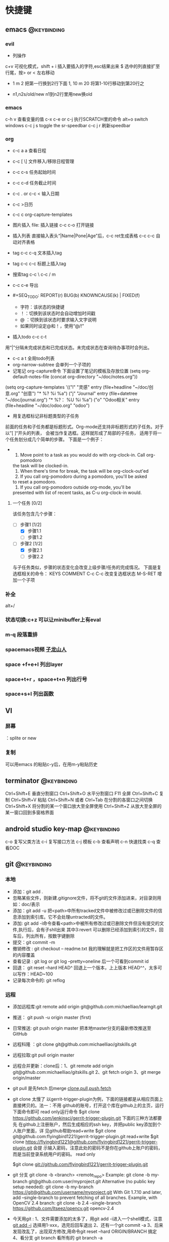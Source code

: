 #+TAGS:
* 快捷键
** emacs                                                                        :@keybinding:
*** evil
 + 列操作
 c+v 可视化模式，shift + i 插入要插入的字符,esc结果出来
 $ 选中的列直接扩至行尾，按> or < 左右移动
 + 1 m 2 把第一行换到2行下面
  1, 10 m 20 将第1-10行移动到第20行之
+ n1,n2s/old/new n1到n2行里用new换old
***  emacs
   c-h v 查看变量的值
   c-x c-e or c-j 执行SCRATCH里的命令
   alt+o switch windows
   c-c j s  toggle the sr-speedbar
   c-c j r  刷新speedbar
*** org
+ c-c a a  查看日程
+ c-c [ \] 文件移入/移除日程管理
+ c-c c-s 任务起始时间
+ c-c c-d 任务截止时间
+ c-c . or c-c < 输入日期
+ c-c >日历
+ c-c c org-capture-templates
+ 图片插入 file:     插入链接 c-c c-o 打开链接
+ 插入列表 直接输入表头“|Name|Pone|Age”后，c-c ret生成表格 c-c c-c 自动对齐表格
+ tag c-c c-q 文本插入tag
+ tag c-c c-c 标题上插入tag
+ 搜索tag c-c \ c-c / m
+ c-c c-e 导出
+ #+SEQ_TODO: REPORT(r) BUG(b) KNOWNCAUSE(k) | FIXED(f)
  #+SEQ_TODO: TODO(T!) | DONE(D@)3  CANCELED(C@/!) 
  - 字符：该状态的快捷键
  - ！：切换到该状态时会自动增加时间戳
  - @ ：切换到该状态时要求输入文字说明
  - 如果同时设定@和！，使用“@/!”
+ 插入todo c-c c-t

用“|”分隔未完成状态和已完成状态。未完成状态在查询待办事项时会列出。 
+ c-c a t 全局todo列表
+ org-narrow-subtree 会单列一个子项的
+ 记笔记 org-capture命令 下面设置了笔记的模板及存放位置
 (setq org-default-notes-file (concat org-directory "~/doc/notes.org"))
(setq org-capture-templates
      '(("l" "灵感" entry (file+headline "~/doc/创意.org" "创意")
         "* %?\n  %i\n  %a")
        ("j" "Journal" entry (file+datetree "~/doc/journal.org")
         "* %?\n输入于： %U\n  %i\n  %a")
        ("o" "Odoo相关" entry (file+headline "~/doc/odoo.org" "odoo")
 
+ 用复选框标记非标题类型的子任务
前面的任务和子任务都是标题形式。Org-mode还支持非标题形式的子任务。对于以”[ ]“开头的列表， 会被当作复选框。这样就形成了局部的子任务， 适用于将一个任务划分成几个简单的步骤。 下面是一个例子：
+  
   1. Move point to a task as you would do with org-clock-in. Call org-pomodoro
   the task will be clocked-in.
   2. When there's time for break, the task will be  org-clock-out'ed
   3. If you call org-pomodoro during a pomodoro, you'll be asked
   to reset a pomodoro.
   4. If you call org-pomodoro outside org-mode, you'll be
   presented with list of recent tasks, as C-u org-clock-in would.

**** 一个任务 [0/2]
该任务包含几个步骤：
- [-] 步骤1 [1/2]
  - [X] 步骤1.1
  - [ ] 步骤1.2
- [-] 步骤2 [1/2]
  - [X] 步骤2.1
  - [ ] 步骤2.2

与子任务类似，步骤的状态变化会改变上级步骤/任务的完成情况。 下面是复选框相关的命令：
  KEYS	COMMENT
C-c C-c 	改变复选框状态
M-S-RET 	增加一个子项   

*** 补全
   alt+/
*** 状态切换:c+z 可以让minibuffer上有eval
*** m-q 段落重排 
*** spacemacs视频 [[http://v.youku.com/v_show/id_XMTI1NzQxMzkzNg==.html][子龙山人]]
*** space +f+e+l 列出layer
*** space+t+r ，space+t+n 列出行号
*** space+s+l 列出函数 
** VI
*** 屏幕
 ：splite or new 
*** 复制
   可以用emacs 的粘贴c-y后，在用m-y粘贴历史

** terminator                                                                   :@keybinding:
 Ctrl+Shift+E    垂直分割窗口
Ctrl+Shift+O    水平分割窗口
    F11         全屏
Ctrl+Shift+C    复制
Ctrl+Shift+V    粘贴
Ctrl+Shift+N    或者 Ctrl+Tab 在分割的各窗口之间切换
Ctrl+Shift+X    将分割的某一个窗口放大至全屏使用
Ctrl+Shift+Z    从放大至全屏的某一窗口回到多窗格界面

** android studio key-map                                                       :@keybinding:
   c-o 复写父类方法
   c-i 复写接口方法
   c-j 模板
   c-b 查看声明
   c-n 快速找类
   c-q 查看DOC
** git                                                                          :@keybinding:
*** 本地
 + 添加：git add .
 + 忽略某些文件，则新建.gitignore文件，将不git的文件添加进来，对目录则用如：doc/表示
 + 添加：git add -u 把<path>中所有tracked文件中被修改过或已删除文件的信息添加到索引库。它不会处理untracted的文件。
 + 添加: git add -i命令查看<path>中被所有修改过或已删除文件但没有提交的文件,执行后，会有子shll出来
         其中3:revert 可以删除已经添加到索引的文件，回车后，列出所有，按数字键删除
 + 提交：git commit -m
 + 撤销修改 : git checkout -- readme.txt 我的理解就是把工作区的文件用暂存区的内容覆盖
 + 查看记录 : git log or git log --pretty=oneline 后一个可看到commit id
 + 回退： git reset --hard HEAD^ 回退上一个版本，上上版本 HEAD^^，太多可以写作：HEAD~100
 + 记录每次命令的: git reflog
*** 远程
 + 添加远程库:git remote add origin git@github.com:michaelliao/learngit.git
 + 推送： git push -u origin master  (first)
 + 日常推送: git push origin master 把本地master分支的最新修改推送至GitHub
 + 远程科隆 ：git clone git@github.com:michaelliao/gitskills.git
 + 远程拉取:git pull origin master
 + 远程合并更新：clone后：1、git remote add origin  git@github.com:michaelliao/gitskills.git
                      2、git fetch origin
                      3、git merge origin/master
 + git pull 是先fetch 后merge
   [[http://www.ruanyifeng.com/blog/2014/06/git_remote.html][clone,pull,push,fetch]]
 + git clone 太慢了 
        以gerrit-trigger-plugin为例，下面的链接都是从相应页面上直接拷贝的。法一：不用
        github的账号，打开这个库在github上的主页，运行下面命令即可
        read only运行命令
        $git clone https://github.com/jenkinsci/gerrit-trigger-plugin.git
        下面的三种方法都要先
        在github上注册账户，然后生成相应的ssh key，并把public key添加到个人账户里面，详
        见github帮助read+write $git clone
        git@github.com:flyingbird1221/gerrit-trigger-plugin.git read+write $git clone
        https://flyingbird1221@github.com/flyingbird1221/gerrit-trigger-plugin.git 会提
        示输入密码，注意此处的密码不是你在github上账户的密码，而是当前登录系统用户的密码。
        read only

        $git clone git://github.com/flyingbird1221/gerrit-trigger-plugin.git

 + git 分支
        git clone -b <branch> <remote_repo>
        Example:
        git clone -b my-branch git@github.com:user/myproject.git
        Alternative (no public key setup needed):
        git clone -b my-branch https://git@github.com/username/myproject.git
        With Git 1.7.10 and later, add --single-branch to prevent fetching of all
        branches. Example, with OpenCV 2.4 branch:
        git clone -b 2.4 --single-branch https://github.com/Itseez/opencv.git opencv-2.4  
+ 今天用git :
   1、文件需要添加的太多了，用git add -i进入一个shell模式，注意[[http://www.cnblogs.com/mengdd/archive/2013/04/11/3013843.html][git add -i]]  选择用1-xxx，选完后回车退出
   2、还有一个git commit -a
   3、后来发现改乱了，出现双方修改,用命令git reset --hard ORIGIN/BRANCH 搞定
   4、看分支 git branch 看所有的 git branch -a
*** 分支 :
 + 创建分支 : git branch branchname
 + 切换分支 : git checkout branchname (相当于把HEAD指针指向新分支)
 + 上两条命令等价于一条命令: git checkout -b branchname
 + 查看分支 :git branch
 + 合并分支: 切换回主分支后,git merge branchname
 + 删除分支 :git branch -d branchname 
* TODO 日程
** odoo 安排
*** TODO 会计管理
    - State "TODO"       from "STARTED"    [2015-06-18 Thu 08:40]
    - State "STARTED"    from "DONE"       [2015-06-18 Thu 08:40]
    - State "DONE"       from "WAITING"    [2015-06-18 Thu 08:40]
    - State "DONE"       from "WAITING"    [2015-06-18 Thu 08:39]
    - State "DONE"       from "STARTED"    [2015-06-16 Tue 11:25]
    - State "TODO"       from "STARTED"    [2015-06-16 Tue 11:25]
    - State "STARTED"    from "DONE"       [2015-06-16 Tue 11:14]
    - State "DONE"       from "STARTED"    [2015-06-16 Tue 11:14]
    - State "TODO"       from "WAITING"    [2015-06-16 Tue 11:13]
    - State "TODO"       from ""           [2015-06-16 Tue 09:56]
*** DONE 产品属性管理（看视频） 
    CLOSED: [2015-06-17 Wed 08:30]
    - State "DONE"       from ""           [2015-06-17 Wed 08:30]
*** DONE 观看开发视频
CLOSED: [2015-07-22 三 14:51]
    - State "TODO"       from ""           [2015-06-18 Thu 08:33]
*** DONE 配置好开发环境
CLOSED: [2015-07-22 三 14:51]
*** DONE 看界面开发视频 优酷上
CLOSED: [2015-07-22 三 20:42] DEADLINE: <2015-07-22 三> SCHEDULED: <2015-07-22 三>
*** DONE 会计管理内容
CLOSED: [2015-07-26 日 21:51] SCHEDULED: <2015-07-25 六>
**** 数据导入导出
**** 工资发放
*** TODO 生产成本核算
DEADLINE: <2015-07-24 五> SCHEDULED: <2015-07-23 四>
*** TODO 安装客户端
*** TODO 看开发教程                                                :odoo开发:
* machinglearning
*** adaboost
**** DONE 马群预测 
     CLOSED: [2015-06-18 Thu 08:38]
     - State "DONE"       from "STARTED"    [2015-06-18 Thu 08:38]
     - State "TODO"       from ""           [2015-06-17 Wed 08:31]
* task
** DONE 下载太极拳24式视频 
CLOSED: [2015-07-22 三 19:53] DEADLINE: <2015-07-22 三>
** DONE 搜mpr_jit模块到底装没 
CLOSED: [2015-07-28 二 14:35] SCHEDULED: <2015-07-25 六> 改名了:procurement_jit
** DONE 搜搜odoo仓库管理员的设置 <2015-07-29 三> 库位设置里好像有，没有测试
CLOSED: [2015-07-29 三 21:08]
** TODO 搞清楚生产计划到底怎么样制定 <2015-07-30 四>  
** TODO 搜搜odoo中报表怎么做，youtube上已经搞了两个，看看<2015-07-30 四>
** TODO 看看生产完后的良率咋弄
**  
* 机器学习
** 常用python 语句
*** 字典、列表排序方法 
    sortedClassCount = sorted(classCount.iteritems(),\
                              key = operator.itemgetter(1),reverse = True)
*** 定义了1个二维数组，
    returnVect = zeros((1,1024))
   如果定义一个一维数组则用：zeros(1024)
* 工作
** 工作
*** 授课 
*** 杂项
**** DONE 杨院长的两访两创活动
     CLOSED: [2015-06-18 Thu 09:31] DEADLINE: <2015-06-18 Thu>
     - State "DONE"       from "TODO"       [2015-06-18 Thu 09:31]
     - State "TODO"       from ""           [2015-06-18 Thu 08:34]
       
       
*** odoo                                                             :odoo应用:
**** 期初库存建立可用盘点库位                              
**** 物料清单中Manufacturing Efficiency或者product efficiency指的是良品率
**** Manufacturing中的属性是为选择bOM
**** 生产成本核算
a）成本计算方法，产品成本计算方法有，完全成本法、变动成本法和制造成本法。我国企
业会计准则规定，企业产品成本计算采用制造成本法。制造成本法计算产品和存货成本时，
成本只包括直接材料、直接工资和制造费用，管理费用、销售费用、财务费用作为期间费用
处理，在发生期内列入当期损益，作为产品销售利润的扣除。

b）产品成本项目分类，成本成本项目一般分为直接材料费、直接人工费、制造费用。直接
材料费是产品的直接原材料费用，直接人工费是生产工人的工资、福利等费用，制造费用是
为组织和管理产品生产而发生的各种费用，包括生产管理人员工资福利、厂房租赁费、设备
折旧费、维修费、水电煤等。直接材料费和直接人工费直接归集到产品作为产品成本，但制
造费用是间接成本，不能直接归集到某一个产品。制造费用的成本核算，通常做法是，先按
费用发生的地点归集，再按一定的方法分摊到各成本计算对象。

c）可变制造费用和固定制造费用，在制造费用中，和产量直接相关的费用，如燃料、电费
等，叫可变制造费，与产量无关的制造费用，如管理人员工资、房租等，叫固定制造费用。

在OpenERP中，支持生产成本计算的设置在工作中心（Work Center）中。工作中心定义了标
准人时成本和标准机时成本：

每周期加工数量（Capacity per Cycle）：只改WC每个周期可完成的产品数量。

每周期小时数（Time for 1 cycle (hour)）：该WC运行一个周期需要的时间（小时）。

生产准备时间（Time before prod.）：启动WC开始生产所需要的时间。

生产清理时间（Time after prod.）：WC运行结束需要的清理时间。

小时成本（Cost per hour）：该工作中心每小时的费用，可在此设置直接人工费。

小时成本科目（Hour Account）：工单完工时，系统将算出的小时成本记录到该科目，是成
本会计科目，可以任意设定。

周期成本（Cost per cycle）：该工作中心运行一个周期的费用，可在此设置可变动制造费
用。

周期成本科目（Cycle Account）：工单完工时，系统将算出的周期成本记录到该科目，是
成本会计科目，可以任意设定。

总账科目（General Account）：财务会计科目，通常是“制造费用”科目。

例如，某WC一个周期生产100件，每个周期4小时，每小时成本100元，每周期成本200元。该
WC上的某工单要求生产1000件产品。则工单完工时，系统自动计算该工单的小时成本为：

1000 / 100 = 10 周期，10 * 4 = 40小时，40 * 100 = 4000元。

自动计算该工单的周期成本为：10 * 200 = 2000元。

一个生产订单通常包含多个工单，系统自动计算并记录每个工单的费用。生产订单完工后，
成本会计查找系统记录的工单费用、采购或生产出库记录的直接材料费用、分摊的固定制造
费用等，核算出该订单或该批产品的成本。系统不直接支持产品成本核算，但记录生产中发
生的基本费用，辅助成本会计成本核算。
1）Product的提前期

Customer Lead Time（sale_delay）：客户提前期，指SO确认到向客户发货的天数，由于销
售数量不同该时间也不同，因此，这里是一个平均时间。

Manufacturing Lead Time（produce_delay）：生产提前期，指该产品从生产下单到生产完
工的天数，由于生产数量不同，该时间也不同，因此，这里是一个平均时间。这个时间必须
包含其子部件的produce_delay，以及其零部件的采购提前期。OpenERP没有提供根据其BoM
表及各零件的采购提前期自动计算这个时间的功能。这个时间必须预先计算好，而后恰当设
置。

Delivery Lead Time(seller_delay)：指该产品采购下单到采购收货的天数，因为不同供应
商，这个时间不同，因此这个时间是针对供应商而设的。又由于采购数量不同，这个时间也
不同，因此这个时间是采购数量的一个平均时间。

2）Company的提前期

Scheduler Range Days(schedule_range)：MRP运算的时间范围（天数），MRP运算时候，只
计算Scheduled date在today + schedule_range之前的Procurement。

Purchase Lead Time（po_lead）：全体采购提前期，该公司的所有产品的采购都加上这个
天数。

Manufacturing Lead Time（manufacturing_lead）：生产提前期，该公司的所有产品生产
都加上该天数。

Security Days（security_lead）：销售提前期，该公司的所有产品的销售都加上该天数。

3）SO的时间

Confirmation Date：SO确认时间

Creation Date：SO创建时间

Delivery Lead Time（delay）：这个在每个SO Line上设置，指该产品行从SO确认到向客户
发货需要的天数，默认值是产品的sale_delay加上公司的security_lead。

4）Procurement Order的时间

Scheduled date(date_planned):产品行预计供应时间。也即产品行预计的收货、发货时间。

如果是SO确认而产生的Procurement，该时间是：SO确认日期 + SO Line上的delay。

5）PO时间

Expected Date（minimum_planned_date）：预计的采购下单时间，默认值是各PO Line上的
date_planned的最小值，如果修改该值，系统自动修改PO Line上的date_planned，使得所
有date_planned时间不早于该值。

Date Ordered(date_order)：SO创建时间。

Date Approved（date_approved）：SO确认时间。

Scheduled Date（date_planned）：这个在每个PO Line上设置，预计的采购下单时间。默
认值是procurement.date_planned - company.po_lead - seller_delay。即产品行预计供
应时间 - 公司采购提前天数 - 该产品的该供应商的采购提前天数。

6）Picking时间（收、发货单时间）

Expected Date（min_date）：预计的收货、发货时间，该值是Picking Line上的
date_expected的最小值。

Order Date（date）：Picking创建时间。

Date（date）：这个在Picking Line（stock.move）上设置,指本产品行实际收货、发货
（库存移动）时间，初始默认值是date_expected。

Scheduled Date（date_expected）：在Picking Line（stock.move）上设置,预计的本产品
行收货、发货（库存移动）时间。默认值是Procurement.date_planned。

7）Manufacture Order时间

Scheduled date（date_planned）：预计的生产开工时间。默认值是
Procurement.date_planned - Product.produce_delay - Company.manufacturing_lead。
如果是MTO产品，默认值是SO确认时间+SO Line上的delay - 产品的生产提前期 - 公司的生
产提前期。如果是零部件的MO，其值是它的父亲的MO.date_planned - 产品的生产提前期 -
公司的生产提前期。

Start Date（date_start）：实际的生产开工时间。

End Date（date_end）：实际的生产完工时间。
****  Odoo中安装website模块后，登录界面找不到"数据库管理"(Manage Databases)链接，可通过此链接进入数据库管理界面:
http://localhost:8069/web/database/manager PS:数据库选择界面url
http://localhost:8069/web/database/selector 带db信息的登录界面url
http://localhost:8069/web/login?db=odoo
**** [[http://fr.slideshare.net/openmrp/fabricac-27781655][ 生产中的价值计算]]
**** [[https://doc.odoo.com/v6.1/book/5/5_15_Manufacturing/5_15_Manufacturing_forecasting][提供和预期]]
**** [[http://fr.slideshare.net/alrayon/atlantis-ibim-open-erp-for-production-planning][openerp for production planning]]  这里面的功能有很多找不到
**** [[https://aasimania.wordpress.com/2015/02/23/manufacturing-order-and-costing-in-openerpodoo/][Manufacturing Order and Costing in OpenERP/Odoo]]
**** bill of materials 中的rounding是指一个产品最小表示单位，如是一个东西还是半个东西。
**** 在manufacturing order中的total hours 是在routings中的各个work centersn中的
时间得来的，可以在work orders by resource里看到产生每个工单里每个具体work centers的时间，周期数也是一样，注意在
work centers 中定义的准备时间和结束时间不是指每个cycle，而是整个生产过程。如果在routings中定义了number of hours
则最后的total hours在前面算出来的基础上还要加上它*cycle. 
****  areoo reports 下载得很多
**** [[http://blog.sina.com.cn/s/blog_7cb52fa80101lflr.html][odoo权限设置]]
**** [[http://blog.sina.com.cn/s/blog_7cb52fa80100zukj.html][启动多个实例子]]
**** [[http://blog.csdn.net/saloon_yuan/article/details/7904496][Fedora下安装postgresql]]
**** TODO 库存和生产文档阅读  [5/9]                               :odoo应用:
SCHEDULED: <2015-07-28 二 +1d>-<2015-07-27 一>
- State "DONE"       from "TODO"       [2015-07-30 四 21:48]
- State "DONE"       from "TODO"       [2015-07-30 四 21:47]
- State "DONE"       from "TODO"       [2015-07-30 四 21:47]
- State "DONE"       from "TODO"       [2015-07-29 三 21:08]
- State "DONE"       from "TODO"       [2015-07-24 五 20:09]
:PROPERTIES:
:LAST_REPEAT: [2015-07-30 四 21:48]
:END:
- [-]读 [[file:~/下载/OpenERPWMS.pdf][odoo仓库管理的英文文档]] [1/3]
  - [X] 1-10

  - [ ] 10-30

  - [ ] 30-54

   

- [X] [[http://shine-it.net/index.php/topic,2425.msg8078.html][openerp仓库基本概念]]
- [X] [[http://shine-it.net/index.php?topic=16496.0][Odoo8仓库管理（WMS）介绍]]
- [X] [[http://blog.csdn.net/wangnan537/article/details/41335359][Odoo(OpenERP)补货规则笔记整理 - 草稿  ]]
- [X] [[http://www.osbzr.com/help.php?page=mrp][生产]]
- [ ] [[~/下载/openerp_manufacturing_book.pdf][英文生产手册]]
- [ ] [[https://doc.odoo.com/book/5/5_15_Manufacturing/5_15_Manufacturing/#finished-product-manufacturing][网上文档生产]]
- [X] [[http://blog.sina.com.cn/s/blog_7cb52fa80100wr6n.html][用会计的思想来解释ODOO的库存]]
- [ ] [[http://www.haodaima.net/art/2711002][新odoo不同的地方]]
- [ ] 有Scheduler的，odoo老文档
      [[https://doc.odoo.com/v6.1/book/5/5_15_Manufacturing/5_15_Manufacturing_forecasting][关于计划的]] 
****** 
DEADLINE: <2015-07-30 四> SCHEDULED: <2015-07-24 五 >
http://www.openerp-china.org/index.php?page=developer#Odoo%2528%25E5%2589%258DOpenERP%2529%252C%25E4%25B8%2580%25E4%25B8%25AA%25E4%25BC%2598%25E7%25A7%2580%25E7%259A%2584ERP%25E4%25BA%258C%25E6%25AC%25A1%25E5%25BC%2580%25E5%258F%2591%25E5%25B9%25B3%25E5%258F%25B0
SCHEDULED: <2015-07-23 四>-<2015-07-29 三>
[[file:/home/whcy/下载/精通Odoo.pdf][精通odoo]]
[[~/下载/OpenERP Server Developers Documentatio中英对照--完整.pdf][开发中英对照]]
******* frepple可以实现排程,还有APS即Advanced Planning and Scheduling
****** 测试用的
输入于: [2015-08-10 一 15:07]
****** 
输入于: [2015-08-25 二 12:35]
  
  [[file:~/doc/org/whcy.org::*org][org]]
******* [[http://www.linuxidc.com/Linux/2015-06/118497.htm][centos 安装odoo]]
输入于: [2015-08-26 三 13:35]
  
  [[file:~/doc/org/whcy.org::*%E8%BF%9C%E7%A8%8B][远程]]
******* [[http://infotechmanagefactory.com/zh_HK/steps-install-odoo-ver8-fedora20/][fedora安装odoo]]
输入于: [2015-08-26 三 13:42]
  
  [[file:~/doc/org/whcy.org::*]]
****** [[http://xiaolin0199.iteye.com/blog/2034361][openerp视图基础]]

输入于: [2015-09-01 二 15:26]
  
[[file:~/prj/odoodev/odoo/addons/mymodule/views/mymodule.xml::<!--%20</data>%20-->][file:~/prj/odoodev/odoo/addons/mymodule/views/mymodule.xml::<!-- </data> -->]]
***** 英语
****** TODO 背单词 <2015-07-31 五 +1d>
- State "DONE"       from "TODO"       [2015-08-12 三 19:54]
- State "DONE"       from "TODO"       [2015-08-01 六 21:20]
- State "DONE"       from "TODO"       [2015-07-30 四 21:52]
- State "DONE"       from "TODO"       [2015-07-29 三 21:08]
- State "DONE"       from "TODO"       [2015-07-29 三 21:08]
- State "DONE"       from "TODO"       [2015-07-26 日 20:59]
- State "DONE"       from "TODO"       [2015-07-24 五 20:09]
- State "DONE"       from "TODO"       [2015-07-23 四 19:41]
- State "DONE"       from "TODO"       [2015-07-22 三 19:55]
:PROPERTIES:
:LAST_REPEAT: [2015-08-12 三 19:54]
:END:
****  [[http://www.mindissoftware.com/2014/08/31/odoo-addon-open-academy-step2/][build openacademy]]
输入于: [2015-09-08 二 16:03]
  
  [[file:~/prj/odoodev/odoo/addons/mymodule/course.py::#%20'seats':%20fields.integer(string%3D"Number%20of%20seats"),][file:~/prj/odoodev/odoo/addons/mymodule/course.py::# 'seats': fields.integer(string="Number of seats"),]]
**** [[http://www.jointd.com/?p=1085][odoo激活客户门户]]
输入于: [2015-09-12 六 16:00]
** 家庭
** 学习
* python
** 装饰器
*** 装饰器 保证了函数的属性名字仍为原函数 
输入于: [2015-08-12 三 10:46]
  
[[file:~/prj/python/test/decorator.py::@functools.wraps(func)]]
*** 带参数的函数进行装饰
输入于: [2015-08-12 三 16:08]
  
  [[file:~/prj/python/test/decorator.py::def%20deco2(func):][file:~/prj/python/test/decorator.py::def deco2(func):]]
*** 不定参数的函数进行装饰
输入于: [2015-08-12 三 16:09]
  
  [[file:~/prj/python/test/decorator.py::def%20deco3(func):][file:~/prj/python/test/decorator.py::def deco3(func):]]
*** 装饰器带参数，有三层嵌套
输入于: [2015-08-12 三 17:30]
  
  [[file:~/prj/python/test/decorator.py]]
*** 装饰器带类参数
输入于: [2015-08-12 三 17:31]
  
  [[file:~/prj/python/test/decorator.py ]]
***  [[http://www.liaoxuefeng.com/wiki/001374738125095c955c1e6d8bb493182103fac9270762a000/0014186131194415d50558b7a1c424f9fb52b84dc9c965c000][闭包]]
*** 复杂的
输入于: [2015-08-12 三 17:37]
  
  [[file:~/prj/python/test/decorator.py::#%20-*-%20coding:gbk%20-*-][file:~/prj/python/test/decorator.py::# -*- coding:gbk -*-]]
** [[http://bokeh.pydata.org/en/latest/docs/quickstart.html][pyhon数据可视化包]]                                                 
[[http://top.jobbole.com/24216/][数据收集视频教程]]
输入于: [2015-09-11 五 08:41]
* Tasks
** TODO  odoodev
CLOCK: [2015-09-12 六 16:46]
CLOCK: [2015-09-12 六 16:46]--[2015-09-12 六 16:46] =>  0:00
输入于: 
  [[file:~/prj/python/test/decorator.py::class%20mylocker:][file:~/prj/python/test/decorator.py::class mylocker:]]
* ideas
* 2015
** 2015-09 九月
*** 2015-09-12 星期六                                         :twister key:
****  twister 密钥 Your secret key is: KymsEWykmyHRGdj26MA6RZb98e5ux5zhhscgqqZcY5disfCCvPDR
输入于： [2015-09-12 六 16:54]
  
  [[file:~/doc/whcy.org::*ideas][ideas]]
